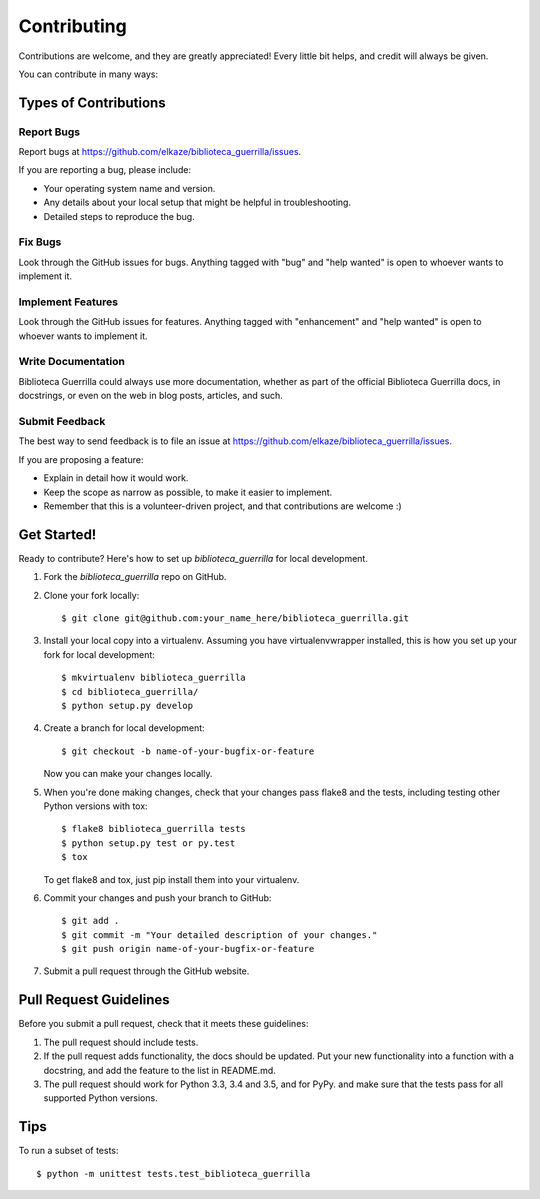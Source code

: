 .. highlight:: shell

============
Contributing
============

Contributions are welcome, and they are greatly appreciated! Every
little bit helps, and credit will always be given.

You can contribute in many ways:

Types of Contributions
----------------------

Report Bugs
~~~~~~~~~~~

Report bugs at https://github.com/elkaze/biblioteca_guerrilla/issues.

If you are reporting a bug, please include:

* Your operating system name and version.
* Any details about your local setup that might be helpful in troubleshooting.
* Detailed steps to reproduce the bug.

Fix Bugs
~~~~~~~~

Look through the GitHub issues for bugs. Anything tagged with "bug"
and "help wanted" is open to whoever wants to implement it.

Implement Features
~~~~~~~~~~~~~~~~~~

Look through the GitHub issues for features. Anything tagged with "enhancement"
and "help wanted" is open to whoever wants to implement it.

Write Documentation
~~~~~~~~~~~~~~~~~~~

Biblioteca Guerrilla could always use more documentation, whether as part of the
official Biblioteca Guerrilla docs, in docstrings, or even on the web in blog posts,
articles, and such.

Submit Feedback
~~~~~~~~~~~~~~~

The best way to send feedback is to file an issue at https://github.com/elkaze/biblioteca_guerrilla/issues.

If you are proposing a feature:

* Explain in detail how it would work.
* Keep the scope as narrow as possible, to make it easier to implement.
* Remember that this is a volunteer-driven project, and that contributions
  are welcome :)

Get Started!
------------

Ready to contribute? Here's how to set up `biblioteca_guerrilla` for local development.

1. Fork the `biblioteca_guerrilla` repo on GitHub.
2. Clone your fork locally::

    $ git clone git@github.com:your_name_here/biblioteca_guerrilla.git

3. Install your local copy into a virtualenv. Assuming you have virtualenvwrapper installed, this is how you set up your fork for local development::

    $ mkvirtualenv biblioteca_guerrilla
    $ cd biblioteca_guerrilla/
    $ python setup.py develop

4. Create a branch for local development::

    $ git checkout -b name-of-your-bugfix-or-feature

   Now you can make your changes locally.

5. When you're done making changes, check that your changes pass flake8 and the tests, including testing other Python versions with tox::

    $ flake8 biblioteca_guerrilla tests
    $ python setup.py test or py.test
    $ tox

   To get flake8 and tox, just pip install them into your virtualenv.

6. Commit your changes and push your branch to GitHub::

    $ git add .
    $ git commit -m "Your detailed description of your changes."
    $ git push origin name-of-your-bugfix-or-feature

7. Submit a pull request through the GitHub website.

Pull Request Guidelines
-----------------------

Before you submit a pull request, check that it meets these guidelines:

1. The pull request should include tests.
2. If the pull request adds functionality, the docs should be updated. Put
   your new functionality into a function with a docstring, and add the
   feature to the list in README.md.
3. The pull request should work for Python  3.3, 3.4 and 3.5, and for PyPy.
   and make sure that the tests pass for all supported Python versions.

Tips
----

To run a subset of tests::


    $ python -m unittest tests.test_biblioteca_guerrilla
